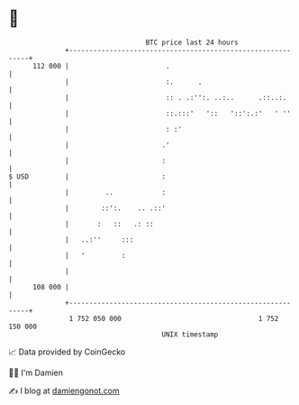* 👋

#+begin_example
                                     BTC price last 24 hours                    
                 +------------------------------------------------------------+ 
         112 000 |                        .                                   | 
                 |                        :.      .                           | 
                 |                        :: . .:'':. ..:..      .::..:.      | 
                 |                        ::.:::'   '::   '::':.:'   ' ''     | 
                 |                        : :'                                | 
                 |                       .'                                   | 
                 |                       :                                    | 
   $ USD         |                       :                                    | 
                 |         ..            :                                    | 
                 |        ::':.    .. .::'                                    | 
                 |       :   ::   .: ::                                       | 
                 |   ..:''     :::                                            | 
                 |   '         :                                              | 
                 |                                                            | 
         108 000 |                                                            | 
                 +------------------------------------------------------------+ 
                  1 752 050 000                                  1 752 150 000  
                                         UNIX timestamp                         
#+end_example
📈 Data provided by CoinGecko

🧑‍💻 I'm Damien

✍️ I blog at [[https://www.damiengonot.com][damiengonot.com]]
